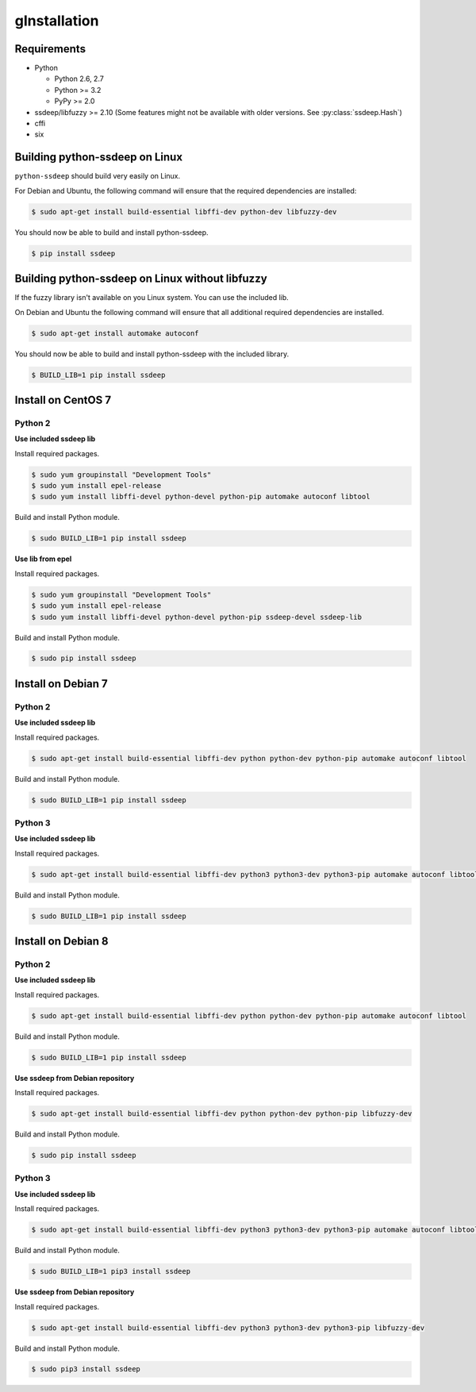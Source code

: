 gInstallation
============

Requirements
------------

* Python

  * Python 2.6, 2.7
  * Python >= 3.2
  * PyPy >= 2.0

* ssdeep/libfuzzy >= 2.10 (Some features might not be available with older versions. See :py:class:`ssdeep.Hash`)
* cffi
* six

Building python-ssdeep on Linux
-------------------------------

``python-ssdeep`` should build very easily on Linux.

For Debian and Ubuntu, the following command will ensure that the required
dependencies are installed:

.. code-block:: console

    $ sudo apt-get install build-essential libffi-dev python-dev libfuzzy-dev

You should now be able to build and install python-ssdeep.

.. code-block:: console

    $ pip install ssdeep

Building python-ssdeep on Linux without libfuzzy
------------------------------------------------

If the fuzzy library isn't available on you Linux system. You can use the included lib.

On Debian and Ubuntu the following command will ensure that all additional required
dependencies are installed.

.. code-block:: console

    $ sudo apt-get install automake autoconf

You should now be able to build and install python-ssdeep with the included library.

.. code-block:: console

    $ BUILD_LIB=1 pip install ssdeep

Install on CentOS 7
-------------------

Python 2
~~~~~~~~

**Use included ssdeep lib**

Install required packages.

.. code-block:: console

    $ sudo yum groupinstall "Development Tools"
    $ sudo yum install epel-release
    $ sudo yum install libffi-devel python-devel python-pip automake autoconf libtool

Build and install Python module.

.. code-block:: console

    $ sudo BUILD_LIB=1 pip install ssdeep

**Use lib from epel**

Install required packages.

.. code-block:: console

    $ sudo yum groupinstall "Development Tools"
    $ sudo yum install epel-release
    $ sudo yum install libffi-devel python-devel python-pip ssdeep-devel ssdeep-lib

Build and install Python module.

.. code-block:: console

    $ sudo pip install ssdeep


Install on Debian 7
-------------------

Python 2
~~~~~~~~

**Use included ssdeep lib**

Install required packages.

.. code-block:: console

    $ sudo apt-get install build-essential libffi-dev python python-dev python-pip automake autoconf libtool

Build and install Python module.

.. code-block:: console

    $ sudo BUILD_LIB=1 pip install ssdeep

Python 3
~~~~~~~~

**Use included ssdeep lib**

Install required packages.

.. code-block:: console

    $ sudo apt-get install build-essential libffi-dev python3 python3-dev python3-pip automake autoconf libtool

Build and install Python module.

.. code-block:: console

    $ sudo BUILD_LIB=1 pip install ssdeep

Install on Debian 8
-------------------

Python 2
~~~~~~~~

**Use included ssdeep lib**

Install required packages.

.. code-block:: console

    $ sudo apt-get install build-essential libffi-dev python python-dev python-pip automake autoconf libtool

Build and install Python module.

.. code-block:: console

    $ sudo BUILD_LIB=1 pip install ssdeep

**Use ssdeep from Debian repository**

Install required packages.

.. code-block:: console

    $ sudo apt-get install build-essential libffi-dev python python-dev python-pip libfuzzy-dev

Build and install Python module.

.. code-block:: console

    $ sudo pip install ssdeep

Python 3
~~~~~~~~

**Use included ssdeep lib**

Install required packages.

.. code-block:: console

    $ sudo apt-get install build-essential libffi-dev python3 python3-dev python3-pip automake autoconf libtool

Build and install Python module.

.. code-block:: console

    $ sudo BUILD_LIB=1 pip3 install ssdeep

**Use ssdeep from Debian repository**

Install required packages.

.. code-block:: console

    $ sudo apt-get install build-essential libffi-dev python3 python3-dev python3-pip libfuzzy-dev

Build and install Python module.

.. code-block:: console

    $ sudo pip3 install ssdeep


